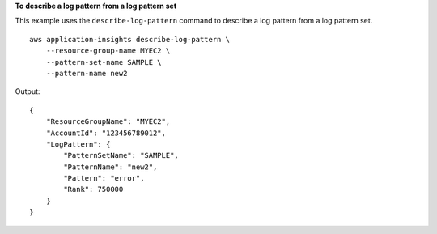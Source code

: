 **To describe a log pattern from a log pattern set**

This example uses the ``describe-log-pattern`` command to describe a log pattern from a log pattern set. ::

    aws application-insights describe-log-pattern \
        --resource-group-name MYEC2 \
        --pattern-set-name SAMPLE \
        --pattern-name new2

Output::

    {
        "ResourceGroupName": "MYEC2",
        "AccountId": "123456789012",
        "LogPattern": {
            "PatternSetName": "SAMPLE",
            "PatternName": "new2",
            "Pattern": "error",
            "Rank": 750000
        }
    }